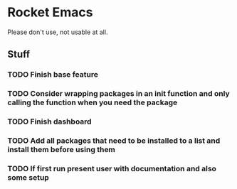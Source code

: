 * Rocket Emacs
Please don't use, not usable at all.
** Stuff
*** TODO Finish base feature
*** TODO Consider wrapping packages in an init function and only calling the function when you need the package
*** TODO Finish dashboard
*** TODO Add all packages that need to be installed to a list and install them before using them
*** TODO If first run present user with documentation and also some setup
